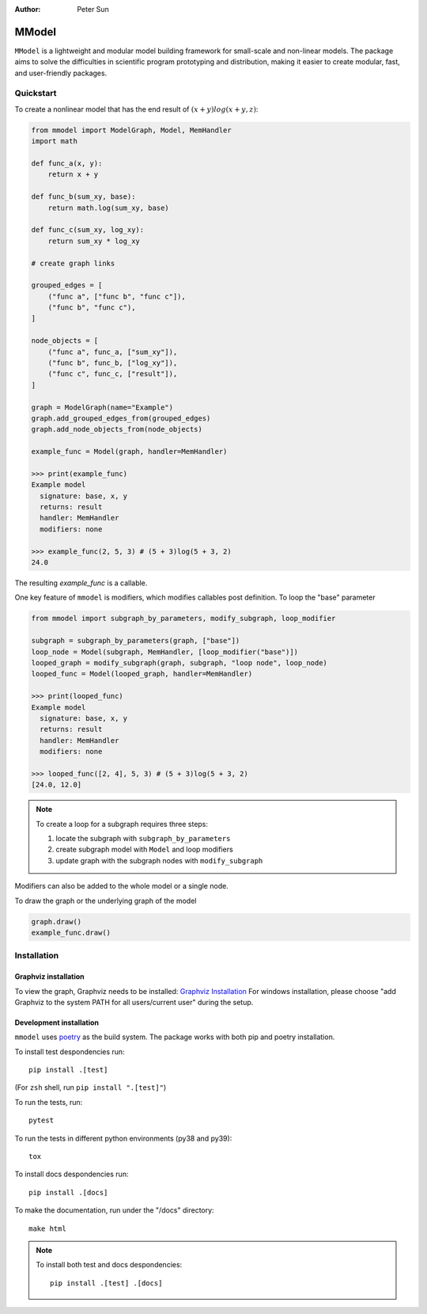 :author: Peter Sun

MModel
======

``MModel`` is a lightweight and modular model building framework
for small-scale and non-linear models. The package aims to solve the
difficulties in scientific program prototyping and distribution, making
it easier to create modular, fast, and user-friendly packages.

Quickstart
----------

To create a nonlinear model that has the end result of
:math:`(x + y)log(x + y, z)`:

.. code-block:: python

    from mmodel import ModelGraph, Model, MemHandler
    import math

    def func_a(x, y):
        return x + y

    def func_b(sum_xy, base):
        return math.log(sum_xy, base)

    def func_c(sum_xy, log_xy):
        return sum_xy * log_xy

    # create graph links

    grouped_edges = [
        ("func a", ["func b", "func c"]),
        ("func b", "func c"),
    ]

    node_objects = [
        ("func a", func_a, ["sum_xy"]),
        ("func b", func_b, ["log_xy"]),
        ("func c", func_c, ["result"]),
    ]

    graph = ModelGraph(name="Example")
    graph.add_grouped_edges_from(grouped_edges)
    graph.add_node_objects_from(node_objects)

    example_func = Model(graph, handler=MemHandler)

    >>> print(example_func)
    Example model
      signature: base, x, y
      returns: result
      handler: MemHandler
      modifiers: none

    >>> example_func(2, 5, 3) # (5 + 3)log(5 + 3, 2)
    24.0

The resulting `example_func` is a callable.

One key feature of ``mmodel`` is modifiers, which modifies callables post
definition. To loop the "base" parameter

.. code-block:: python

    from mmodel import subgraph_by_parameters, modify_subgraph, loop_modifier

    subgraph = subgraph_by_parameters(graph, ["base"])
    loop_node = Model(subgraph, MemHandler, [loop_modifier("base")])
    looped_graph = modify_subgraph(graph, subgraph, "loop node", loop_node)
    looped_func = Model(looped_graph, handler=MemHandler)

    >>> print(looped_func)
    Example model
      signature: base, x, y
      returns: result
      handler: MemHandler
      modifiers: none
    
    >>> looped_func([2, 4], 5, 3) # (5 + 3)log(5 + 3, 2)
    [24.0, 12.0]

.. note::

    To create a loop for a subgraph requires three steps:  

    1. locate the subgraph with ``subgraph_by_parameters``  
    2. create subgraph model with ``Model`` and loop modifiers  
    3. update graph with the subgraph nodes with ``modify_subgraph``  

Modifiers can also be added to the whole model or a single node.

To draw the graph or the underlying graph of the model

.. code-block:: python
    
    graph.draw()
    example_func.draw()

Installation
------------

Graphviz installation
^^^^^^^^^^^^^^^^^^^^^

To view the graph, Graphviz needs to be installed:
`Graphviz Installation <https://graphviz.org/download/>`_
For windows installation, please choose "add Graphviz to the
system PATH for all users/current user" during the setup.

Development installation
^^^^^^^^^^^^^^^^^^^^^^^^
``mmodel`` uses `poetry <https://python-poetry.org/docs/>`_ as
the build system. The package works with both pip and poetry
installation. 

To install test despondencies run::

    pip install .[test]

(For ``zsh`` shell, run ``pip install ".[test]"``)

To run the tests, run::

    pytest

To run the tests in different python environments (py38 and py39)::

    tox

To install docs despondencies run::

    pip install .[docs]

To make the documentation, run under the "/docs" directory::

    make html 

.. Note::

    To install both test and docs despondencies::
        
        pip install .[test] .[docs]
